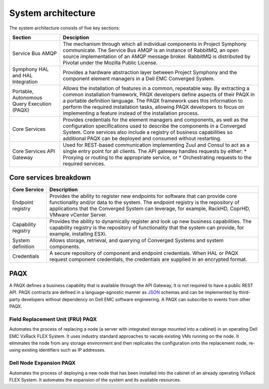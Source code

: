 System architecture
===================

.. image:: architecture-diagram.png
   :height: 700
   :width: 800
   :align: center

The system architecture consists of five key sections:

+----------------------------------------------+-----------------------------------------------------------------------------------------------------------+
|Section                                       |Desciption                                                                                                 | 
+==============================================+===========================================================================================================+
| Service Bus AMQP                             |The mechanism through which all individual components in Project Symphony communicate. The Service Bus     |
|                                              |AMQP is an instance of RabbitMQ, an open source implementation of an AMQP message broker. RabbitMQ is      |
|                                              |distributed by Pivotal under the Mozilla Public License.                                                   |
+----------------------------------------------+-----------------------------------------------------------------------------------------------------------+
|Symphony HAL and HAL Integration              |Provides a hardware abstraction layer between Project Symphony and the component element managers in a     |
|                                              |Dell EMC Converged System.                                                                                 |
+----------------------------------------------+-----------------------------------------------------------------------------------------------------------+
|Portable, Autonomous Query Execution (PAQX)   |Allows the installation of features in a common, repeatable way. By extracting a common installation       |
|                                              |framework, PAQX developers define aspects of their PAQX in a portable definition language. The PAQX        |
|                                              |framework uses this information to perform the required installation tasks, allowing PAQX developers to    |
|                                              |focus on implementing a feature instead of the installation process.                                       |
+----------------------------------------------+-----------------------------------------------------------------------------------------------------------+
|Core Services                                 |Provides credentials for the element managers and components, as well as the configuration specifications  |
|                                              |used to describe the components in a Converged System. Core services also include a registry of business   |
|                                              |capabilities so additional PAQX can be deployed and consumed without restarting.                           |                  
+----------------------------------------------+-----------------------------------------------------------------------------------------------------------+
|Core Services API Gateway                     |Used for REST-based communication implementing Zuul and Consul to act as a single entry point for all      |
|                                              |clients. The API gateway handles requests by either:                                                       |
|                                              |* Proxying or routing to the appropriate service, or                                                       |
|                                              |* Orchestrating requests to the required services.                                                         |
+----------------------------------------------+-----------------------------------------------------------------------------------------------------------+

Core services breakdown
-----------------------

+---------------------+-------------------------------------------------------------------------------------------------------------------------------------------------------------------------------------------------------------------------------------------------------------------------------+
|Core Service         |Description                                                                                                                                                                                                                                                                    |
+=====================+===============================================================================================================================================================================================================================================================================+
|Endpoint registry    |Provides the ability to register new endpoints for software that can provide core functionality and/or data to the system. The endpoint registry is the repository of applications that the Converged System can leverage, for example, RackHD, CoprHD, VMware vCenter Server. |
+---------------------+-------------------------------------------------------------------------------------------------------------------------------------------------------------------------------------------------------------------------------------------------------------------------------+
|Capability registry  |Provides the ability to dynamically register and look up new business capabilities. The capability registry is the repository of functionality that the system can provide, for example, installing ESXi.                                                                      |
+---------------------+-------------------------------------------------------------------------------------------------------------------------------------------------------------------------------------------------------------------------------------------------------------------------------+
|System definition    |Allows storage, retrieval, and querying of Converged Systems and system components.                                                                                                                                                                                            |
+---------------------+-------------------------------------------------------------------------------------------------------------------------------------------------------------------------------------------------------------------------------------------------------------------------------+
|Credentials          |A secure repository of component and endpoint credentials. When HAL or PAQX request component credentials, the credentials are supplied in an encrypted format.                                                                                                                |
+---------------------+-------------------------------------------------------------------------------------------------------------------------------------------------------------------------------------------------------------------------------------------------------------------------------+

PAQX 
-------

A PAQX defines a business capability that is available through the API Gateway, It is not required to have a public REST API. PAQX contracts are defined in a language-agnostic manner as `JSON <http://json-schema.org/>`_ schemas and can be implemented by third-party developers without dependency on Dell EMC software engineering. A PAQX can subscribe to events from other PAQX.

Field Replacement Unit (FRU) PAQX
~~~~~~~~~~~~~~~~~~~~~~~~~~~~~~~~~

Automates the process of replacing a node (a server with integrated storage mounted into a cabinet) in an operating Dell EMC VxRack FLEX System. It uses industry standard approaches to vacate existing VMs running on the node. It eliminates the node from any storage environment and then replicates the configuration onto the replacement node, re-using existing identifiers such as IP addresses.

Dell Node Expansion PAQX 
~~~~~~~~~~~~~~~~~~~~~~~~

Automates the process of deploying a new node that has been installed into the cabinet of an already operating VxRack FLEX System. It automates the expansion of the system and its available resources.



